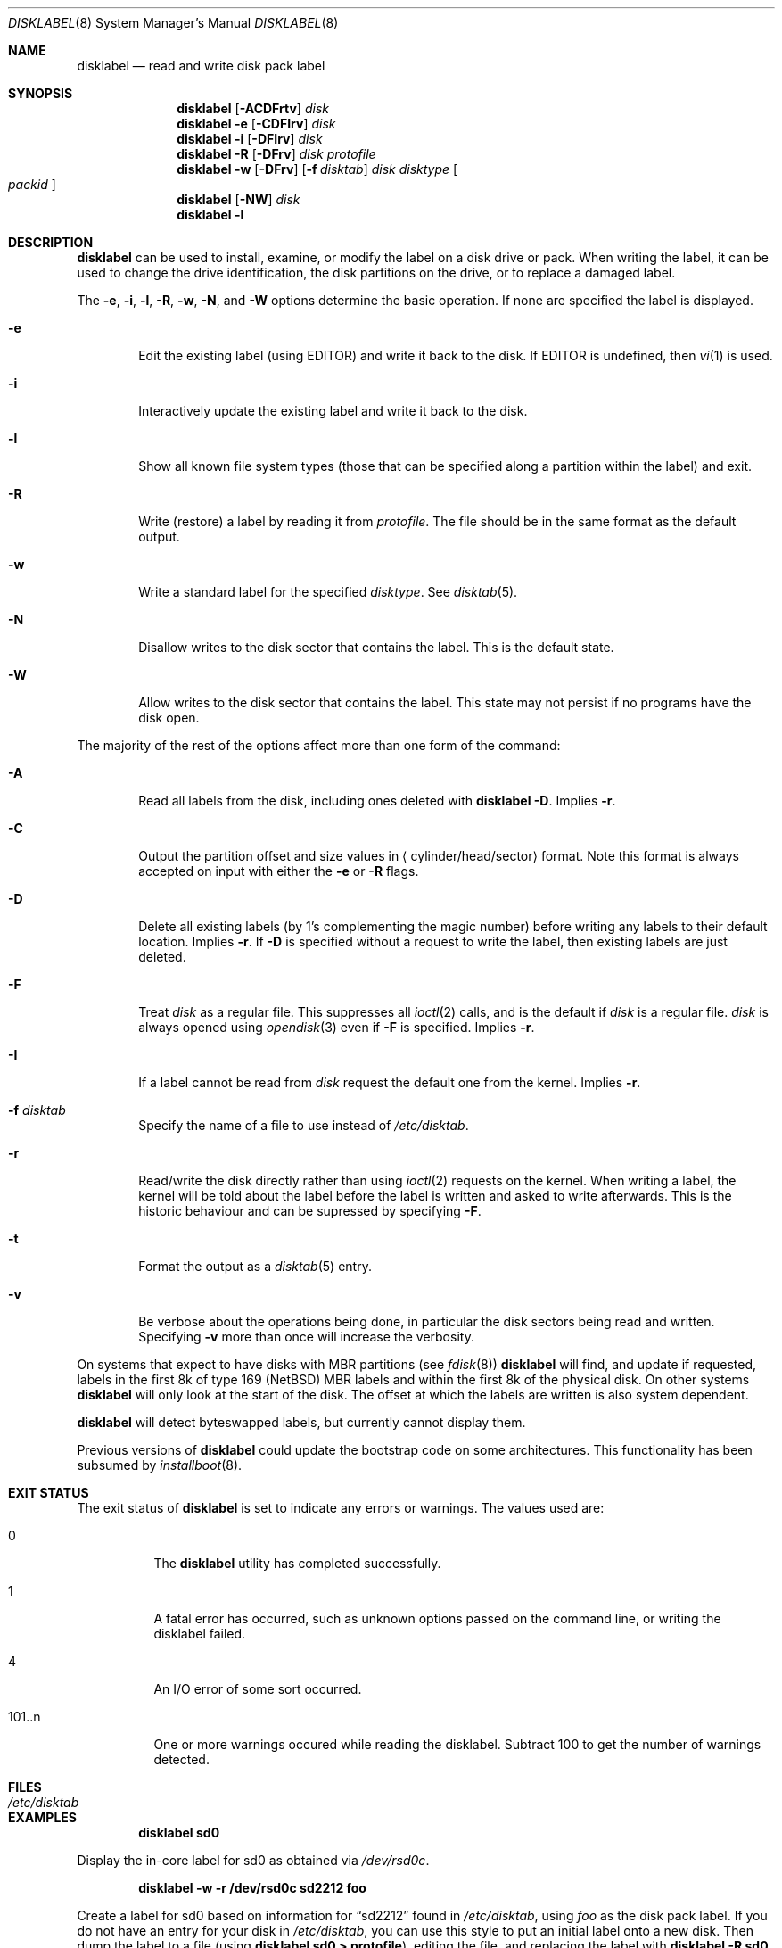 .\"	$NetBSD: disklabel.8,v 1.61 2007/01/27 19:20:28 perry Exp $
.\"
.\" Copyright (c) 1987, 1988, 1991, 1993
.\"	The Regents of the University of California.  All rights reserved.
.\"
.\" This code is derived from software contributed to Berkeley by
.\" Symmetric Computer Systems.
.\"
.\" Redistribution and use in source and binary forms, with or without
.\" modification, are permitted provided that the following conditions
.\" are met:
.\" 1. Redistributions of source code must retain the above copyright
.\"    notice, this list of conditions and the following disclaimer.
.\" 2. Redistributions in binary form must reproduce the above copyright
.\"    notice, this list of conditions and the following disclaimer in the
.\"    documentation and/or other materials provided with the distribution.
.\" 3. Neither the name of the University nor the names of its contributors
.\"    may be used to endorse or promote products derived from this software
.\"    without specific prior written permission.
.\"
.\" THIS SOFTWARE IS PROVIDED BY THE REGENTS AND CONTRIBUTORS ``AS IS'' AND
.\" ANY EXPRESS OR IMPLIED WARRANTIES, INCLUDING, BUT NOT LIMITED TO, THE
.\" IMPLIED WARRANTIES OF MERCHANTABILITY AND FITNESS FOR A PARTICULAR PURPOSE
.\" ARE DISCLAIMED.  IN NO EVENT SHALL THE REGENTS OR CONTRIBUTORS BE LIABLE
.\" FOR ANY DIRECT, INDIRECT, INCIDENTAL, SPECIAL, EXEMPLARY, OR CONSEQUENTIAL
.\" DAMAGES (INCLUDING, BUT NOT LIMITED TO, PROCUREMENT OF SUBSTITUTE GOODS
.\" OR SERVICES; LOSS OF USE, DATA, OR PROFITS; OR BUSINESS INTERRUPTION)
.\" HOWEVER CAUSED AND ON ANY THEORY OF LIABILITY, WHETHER IN CONTRACT, STRICT
.\" LIABILITY, OR TORT (INCLUDING NEGLIGENCE OR OTHERWISE) ARISING IN ANY WAY
.\" OUT OF THE USE OF THIS SOFTWARE, EVEN IF ADVISED OF THE POSSIBILITY OF
.\" SUCH DAMAGE.
.\"
.\"	@(#)disklabel.8	8.2 (Berkeley) 4/19/94
.\"
.Dd November 26, 2006
.Dt DISKLABEL 8
.Os
.Sh NAME
.Nm disklabel
.Nd read and write disk pack label
.Sh SYNOPSIS
.\" disklabel: read label
.Nm
.Op Fl ACDFrtv
.Ar disk
.\" disklabel -e: read/modify/write using $EDITOR
.Nm
.Fl e
.Op Fl CDFIrv
.Ar disk
.\" disklabel -i: read/modify/write using builtin commands
.Nm
.Fl i
.Op Fl DFIrv
.Ar disk
.\" disklabel -R: write from edited output
.Nm
.Fl R
.Op Fl DFrv
.Ar disk Ar protofile
.\" disklabel -w: write from disctab entry
.Nm
.Fl w
.Op Fl DFrv
.Op Fl f Ar disktab
.Ar disk Ar disktype
.Oo Ar packid Oc
.\" disklabel -NW: disallow/allow writes to the label sector
.Nm
.Op Fl NW
.Ar disk
.\" disklabel -l: list all know file system types
.Nm
.Fl l
.Sh DESCRIPTION
.Nm
can be used to install, examine, or modify the label on a disk drive or pack.
When writing the label, it can be used to change the drive identification,
the disk partitions on the drive, or to replace a damaged label.
.Pp
The
.Fl e , i , l , R , w , N ,
and
.Fl W
options determine the basic operation.
If none are specified the label
is displayed.
.Bl -tag -width flag
.It Fl e
Edit the existing label (using
.Ev EDITOR )
and write it back to the disk.
If
.Ev EDITOR
is undefined, then
.Xr vi 1
is used.
.It Fl i
Interactively update the existing label and write it back to the disk.
.It Fl l
Show all known file system types (those that can be specified along a
partition within the label) and exit.
.It Fl R
Write (restore) a label by reading it from
.Ar protofile .
The file should be in the same format as the default output.
.It Fl w
Write a standard label for the specified
.Ar disktype .
See
.Xr disktab 5 .
.It Fl N
Disallow writes to the disk sector that contains the label.
This is the default state.
.It Fl W
Allow writes to the disk sector that contains the label.
This state may not persist if no programs have the disk open.
.El
.Pp
The majority of the rest of the options affect more than one form of the
command:
.Bl -tag -width flag
.It Fl A
Read all labels from the disk, including ones deleted with
.Nm
.Fl D .
Implies
.Fl r .
.It Fl C
Output the partition offset and size values in
.Aq cylinder/head/sector
format.
Note this format is always accepted on input with either the
.Fl e
or
.Fl R
flags.
.It Fl D
Delete all existing labels (by 1's complementing the magic number) before
writing any labels to their default location.
Implies
.Fl r .
If
.Fl D
is specified without a request to write the label, then existing labels are
just deleted.
.It Fl F
Treat
.Ar disk
as a regular file.
This suppresses all
.Xr ioctl 2
calls, and is the default if
.Ar disk
is a regular file.
.Ar disk
is always opened using
.Xr opendisk 3
even if
.Fl F
is specified.
Implies
.Fl r .
.It Fl I
If a label cannot be read from
.Ar disk
request the default one from the kernel.
Implies
.Fl r .
.It Fl f Ar disktab
Specify the name of a file to use instead of
.Pa /etc/disktab .
.It Fl r
Read/write the disk directly rather than using
.Xr ioctl 2
requests on the kernel.
When writing a label, the kernel will be told about the label before the
label is written and asked to write afterwards.
This is the historic behaviour and can be supressed by specifying
.Fl F .
.It Fl t
Format the output as a
.Xr disktab 5
entry.
.It Fl v
Be verbose about the operations being done, in particular the disk sectors
being read and written.
Specifying
.Fl v
more than once will increase the verbosity.
.El
.Pp
On systems that expect to have disks with MBR partitions (see
.Xr fdisk 8 )
.Nm
will find, and update if requested, labels in the first 8k of type 169
.Pq Nx
MBR labels and within the first 8k of the physical disk.
On other systems
.Nm
will only look at the start of the disk.
The offset at which the labels are written is also system dependent.
.Pp
.Nm
will detect byteswapped labels, but currently cannot display them.
.Pp
Previous versions of
.Nm
could update the bootstrap code on some architectures.
This functionality has been subsumed by
.Xr installboot 8 .
.Sh EXIT STATUS
The exit status of
.Nm
is set to indicate any errors or warnings.
The values used are:
.Bl -tag -width indent
.It 0
The
.Nm
utility has completed successfully.
.It 1
A fatal error has occurred, such as unknown options passed on the
command line, or writing the disklabel failed.
.It 4
An I/O error of some sort occurred.
.It 101..n
One or more warnings occured while reading the disklabel.
Subtract 100 to get the number of warnings detected.
.El
.Sh FILES
.Bl -tag -width /etc/disktab -compact
.It Pa /etc/disktab
.El
.Sh EXAMPLES
.Dl Ic disklabel sd0
.Pp
Display the in-core label for sd0 as obtained via
.Pa /dev/rsd0c .
.Pp
.Dl Ic disklabel -w -r /dev/rsd0c sd2212 foo
.Pp
Create a label for sd0 based on information for
.Dq sd2212
found in
.Pa /etc/disktab ,
using
.Pa foo
as the disk pack label.
If you do not have an entry for your disk in
.Pa /etc/disktab ,
you can use this style to put
an initial label onto a new disk.
Then dump the label to a file (using
.Ic disklabel sd0 \*[Gt] protofile ) ,
editing the file, and replacing the label with
.Ic disklabel -R sd0 protofile .
.Pp
.Dl Ic disklabel -e -r sd0
.Pp
Read the on-disk label for sd0, edit it and reinstall in-core as well
as on-disk.
.Pp
.Dl Ic disklabel -e -I sd0
.Pp
As previous, but don't fail if there was no label on the disk yet;
provide some default values instead.
.Pp
.Dl Ic disklabel -i -I sd0
.Pp
As previous, only use the built-in interactive editor.
.Pp
.Dl Ic disklabel -R sd0 mylabel
.Pp
Restore the on-disk and in-core label for sd0 from information in
.Pa mylabel .
.Sh DIAGNOSTICS
The kernel device drivers will not allow the size of a disk partition
to be decreased or the offset of a partition to be changed while it is open.
Some device drivers create a label containing only a single large partition
if a disk is unlabeled; thus, the label must be written to the
.Dq a
partition of the disk while it is open.
This sometimes requires the desired label to be set in two steps,
the first one creating at least one other partition,
and the second setting the label on the new partition
while shrinking the
.Dq a
partition.
.Sh SEE ALSO
.Xr opendisk 3 ,
.Xr disklabel 5 ,
.Xr disktab 5 ,
.Xr dkctl 8 ,
.Xr fdisk 8 ,
.Xr installboot 8 ,
.Xr mbrlabel 8 ,
.Xr mscdlabel 8
.Sh BUGS
If the disk partition is not specified in the disk name
(i.e.,
.Ar xy0
instead of
.Ar /dev/rxy0c ) ,
.Nm
will construct the full pathname of the disk and use the
.Dq d
partition on i386, hpcmips, or arc, and the
.Dq c
partition on all others.
.Pp
On the sparc, sparc64, sun2, and sun3
.Nx
systems, the size of each partition must be a multiple of the number
of sectors per cylinder (i.e., each partition must be an integer
number of cylinders), or the boot ROMs will declare the label
invalid and fail to boot the system.
.Pp
In addition, the
.Fl r
option should never be used on a sparc, sparc64, sun2, or sun3 system
boot disk - the
.Nx
kernel translates the
.Nx
disk label into a SunOS compatible format (which is required by the
boot PROMs) when it writes the label.
Using the
.Fl r
flag causes
.Nm
to write directly to disk, and bypass the format translation.
This will result in a disk label that the PROMs will not recognize,
and that therefore cannot be booted from.
